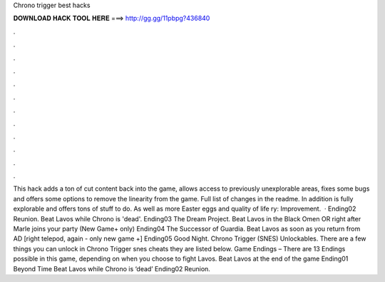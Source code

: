 Chrono trigger best hacks

𝐃𝐎𝐖𝐍𝐋𝐎𝐀𝐃 𝐇𝐀𝐂𝐊 𝐓𝐎𝐎𝐋 𝐇𝐄𝐑𝐄 ===> http://gg.gg/11pbpg?436840

.

.

.

.

.

.

.

.

.

.

.

.

This hack adds a ton of cut content back into the game, allows access to previously unexplorable areas, fixes some bugs and offers some options to remove the linearity from the game. Full list of changes in the readme. In addition is fully explorable and offers tons of stuff to do. As well as more Easter eggs and quality of life ry: Improvement.  · Ending02 Reunion. Beat Lavos while Chrono is 'dead'. Ending03 The Dream Project. Beat Lavos in the Black Omen OR right after Marle joins your party (New Game+ only) Ending04 The Successor of Guardia. Beat Lavos as soon as you return from AD [right telepod, again - only new game +] Ending05 Good Night. Chrono Trigger (SNES) Unlockables. There are a few things you can unlock in Chrono Trigger snes cheats they are listed below. Game Endings – There are 13 Endings possible in this game, depending on when you choose to fight Lavos. Beat Lavos at the end of the game Ending01 Beyond Time Beat Lavos while Chrono is ‘dead’ Ending02 Reunion.